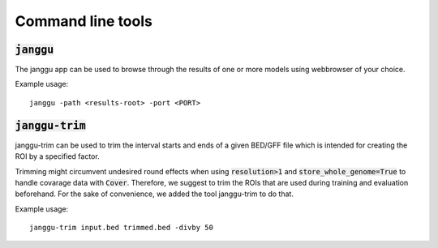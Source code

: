 ==================
Command line tools
==================

:code:`janggu`
---------------------

The janggu app can be used to browse
through the results of one or more models using 
webbrowser of your choice.

Example usage::

   janggu -path <results-root> -port <PORT>


:code:`janggu-trim`
-------------------

janggu-trim can be used to trim the interval starts
and ends of a given BED/GFF file which is intended
for creating the ROI by a specified factor.

Trimming might circumvent undesired round effects when
using :code:`resolution>1` and :code:`store_whole_genome=True`
to handle covarage data with :code:`Cover`.
Therefore, we suggest to trim the ROIs that are used during
training and evaluation beforehand. For the sake of convenience,
we added the tool janggu-trim to do that.

Example usage::

   janggu-trim input.bed trimmed.bed -divby 50
